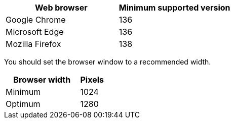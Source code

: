 //used in /admin and /installconfig
[cols="2a,2a" options="header"]
|===
| Web browser| Minimum supported version

| Google Chrome
| 136

| Microsoft Edge
| 136

| Mozilla Firefox
| 138
|===

You should set the browser window to a recommended width.

[cols="3a,1a" options="header"]
|===
| Browser width| Pixels

| Minimum
| 1024

| Optimum
| 1280
|===